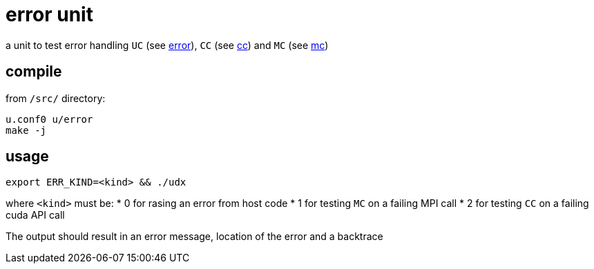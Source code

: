 = error unit

a unit to test error handling `UC` (see
link:/doc/DEV/modules/utils/error.adoc[error]), `CC` (see
link:/doc/DEV/modules/utils/cc.adoc[cc]) and `MC` (see link:/doc/DEV/modules/utils/mc.adoc[mc])

== compile

from `/src/` directory:

[source,sh]
----
u.conf0 u/error
make -j
----

== usage

[source,sh]
----
export ERR_KIND=<kind> && ./udx
----

where `<kind>` must be:
 * 0 for rasing an error from host code
 * 1 for testing `MC` on a failing MPI call
 * 2 for testing `CC` on a failing cuda API call

The output should result in an error message, location of the error
and a backtrace
